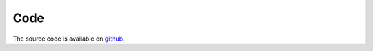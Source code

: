 Code
****

The source code is available on `github <https://github.com/stefantalpalaru/morelia-pcre>`_.
